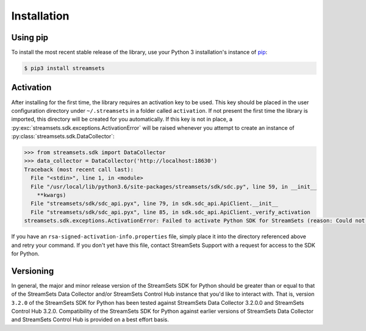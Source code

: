 Installation
============

Using pip
---------

To install the most recent stable release of the library, use your Python 3 installation's instance of `pip`_:

.. code-block:: console

    $ pip3 install streamsets

.. _pip: https://pip.pypa.io


.. _activation:

Activation
----------

After installing for the first time, the library requires
an activation key to be used. This key should be placed in the user configuration
directory under ``~/.streamsets`` in a folder called
``activation``. If not present the first time the library is imported, this
directory will be created for you automatically. If this key is not in place, a
:py:exc:`streamsets.sdk.exceptions.ActivationError`
will be raised whenever you attempt to create an instance of
:py:class:`streamsets.sdk.DataCollector`:

.. code-block:: python

    >>> from streamsets.sdk import DataCollector
    >>> data_collector = DataCollector('http://localhost:18630')
    Traceback (most recent call last):
      File "<stdin>", line 1, in <module>
      File "/usr/local/lib/python3.6/site-packages/streamsets/sdk/sdc.py", line 59, in __init__
        **kwargs)
      File "streamsets/sdk/sdc_api.pyx", line 79, in sdk.sdc_api.ApiClient.__init__
      File "streamsets/sdk/sdc_api.pyx", line 85, in sdk.sdc_api.ApiClient._verify_activation
    streamsets.sdk.exceptions.ActivationError: Failed to activate Python SDK for StreamSets (reason: Could not find activation file at /Users/dima/.streamsets/activation/rsa-signed-activation-info.properties or /usr/local/lib/python3.6/site-packages/streamsets/sdk/activation/rsa-signed-activation-info.properties).

If you have an ``rsa-signed-activation-info.properties`` file, simply place it into the directory
referenced above and retry your command. If you don't yet have this file, contact StreamSets Support with
a request for access to the SDK for Python.

Versioning
----------

In general, the major and minor release version of the StreamSets SDK for Python should be greater
than or equal to that of the StreamSets Data Collector and/or StreamSets Control Hub instance that
you'd like to interact with. That is, version ``3.2.0`` of the StreamSets SDK for Python
has been tested against StreamSets Data Collector 3.2.0.0 and StreamSets Control Hub 3.2.0.
Compatibility of the StreamSets SDK for Python against earlier versions of StreamSets
Data Collector and StreamSets Control Hub is provided on a best effort basis.

